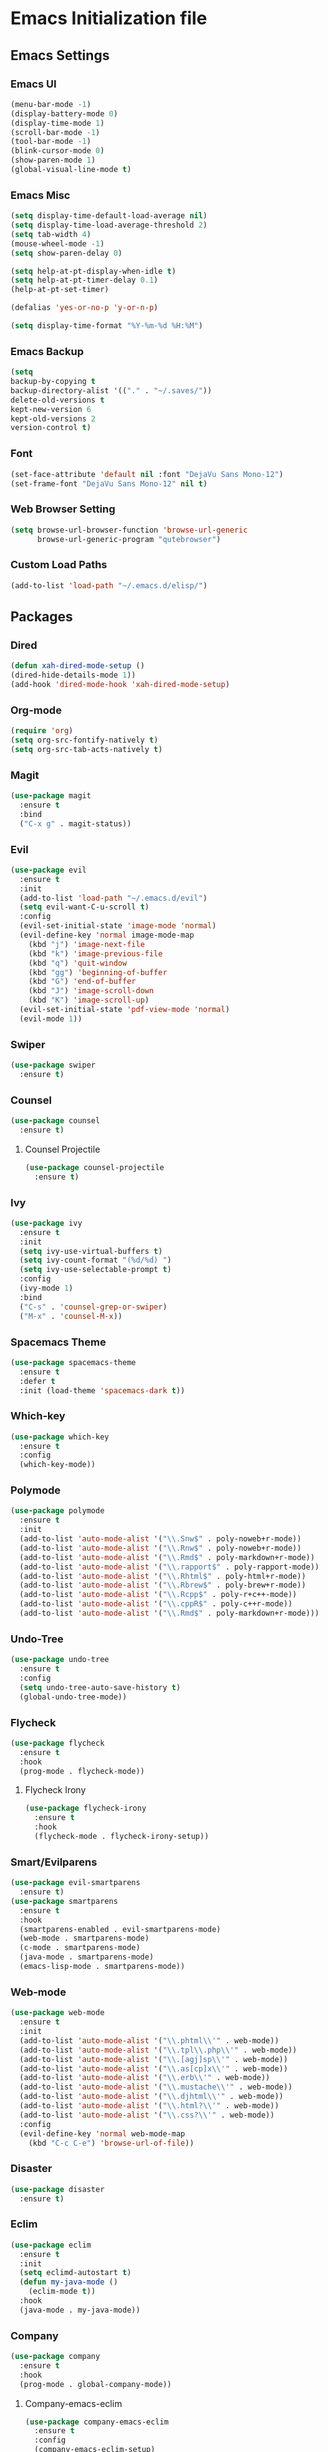 * Emacs Initialization file

** Emacs Settings
*** Emacs UI
    #+begin_src emacs-lisp
     (menu-bar-mode -1)
     (display-battery-mode 0)
     (display-time-mode 1)
     (scroll-bar-mode -1)
     (tool-bar-mode -1)
     (blink-cursor-mode 0)
     (show-paren-mode 1)
     (global-visual-line-mode t)
   #+end_src

*** Emacs Misc
    #+begin_src emacs-lisp
      (setq display-time-default-load-average nil)
      (setq display-time-load-average-threshold 2)
      (setq tab-width 4)
      (mouse-wheel-mode -1)
      (setq show-paren-delay 0)

      (setq help-at-pt-display-when-idle t)
      (setq help-at-pt-timer-delay 0.1)
      (help-at-pt-set-timer)

      (defalias 'yes-or-no-p 'y-or-n-p)

      (setq display-time-format "%Y-%m-%d %H:%M")
    #+end_src

*** Emacs Backup
    #+begin_src emacs-lisp
      (setq
      backup-by-copying t
      backup-directory-alist '(("." . "~/.saves/"))
      delete-old-versions t
      kept-new-version 6
      kept-old-versions 2
      version-control t)
    #+end_src

*** Font
    #+begin_src emacs-lisp
      (set-face-attribute 'default nil :font "DejaVu Sans Mono-12")
      (set-frame-font "DejaVu Sans Mono-12" nil t)
    #+end_src
    
*** Web Browser Setting
    #+begin_src emacs-lisp
      (setq browse-url-browser-function 'browse-url-generic
            browse-url-generic-program "qutebrowser")
    #+end_src

*** Custom Load Paths
    #+begin_src emacs-lisp
      (add-to-list 'load-path "~/.emacs.d/elisp/")
    #+end_src

** Packages
*** Dired
    #+begin_src emacs-lisp
      (defun xah-dired-mode-setup ()
      (dired-hide-details-mode 1))
      (add-hook 'dired-mode-hook 'xah-dired-mode-setup)
    #+end_src
*** Org-mode
    #+begin_src emacs-lisp
      (require 'org)
      (setq org-src-fontify-natively t)
      (setq org-src-tab-acts-natively t)
    #+end_src

*** Magit
    #+begin_src emacs-lisp
      (use-package magit
        :ensure t
        :bind
        ("C-x g" . magit-status))
    #+end_src
    
*** Evil
    #+begin_src emacs-lisp
      (use-package evil
        :ensure t
        :init
        (add-to-list 'load-path "~/.emacs.d/evil")
        (setq evil-want-C-u-scroll t)
        :config
        (evil-set-initial-state 'image-mode 'normal)
        (evil-define-key 'normal image-mode-map
          (kbd "j") 'image-next-file
          (kbd "k") 'image-previous-file
          (kbd "q") 'quit-window
          (kbd "gg") 'beginning-of-buffer
          (kbd "G") 'end-of-buffer
          (kbd "J") 'image-scroll-down
          (kbd "K") 'image-scroll-up)
        (evil-set-initial-state 'pdf-view-mode 'normal)
        (evil-mode 1))
    #+end_src

*** Swiper
    #+begin_src emacs-lisp
      (use-package swiper
        :ensure t)
    #+end_src

*** Counsel
    #+begin_src emacs-lisp
      (use-package counsel
        :ensure t)
    #+end_src

**** Counsel Projectile
     #+begin_src emacs-lisp
       (use-package counsel-projectile
         :ensure t)
     #+end_src    

*** Ivy
    #+begin_src emacs-lisp
      (use-package ivy
        :ensure t
        :init
        (setq ivy-use-virtual-buffers t)
        (setq ivy-count-format "(%d/%d) ")
        (setq ivy-use-selectable-prompt t)
        :config
        (ivy-mode 1)
        :bind
        ("C-s" . 'counsel-grep-or-swiper)
        ("M-x" . 'counsel-M-x))
    #+end_src
    
*** Spacemacs Theme
    #+begin_src emacs-lisp
      (use-package spacemacs-theme
        :ensure t
        :defer t
        :init (load-theme 'spacemacs-dark t))
    #+end_src
    
*** Which-key
    #+begin_src emacs-lisp
      (use-package which-key
        :ensure t
        :config
        (which-key-mode))
    #+end_src
    
*** Polymode
    #+begin_src emacs-lisp
      (use-package polymode
        :ensure t
        :init
        (add-to-list 'auto-mode-alist '("\\.Snw$" . poly-noweb+r-mode))
        (add-to-list 'auto-mode-alist '("\\.Rnw$" . poly-noweb+r-mode))
        (add-to-list 'auto-mode-alist '("\\.Rmd$" . poly-markdown+r-mode))
        (add-to-list 'auto-mode-alist '("\\.rapport$" . poly-rapport-mode))
        (add-to-list 'auto-mode-alist '("\\.Rhtml$" . poly-html+r-mode))
        (add-to-list 'auto-mode-alist '("\\.Rbrew$" . poly-brew+r-mode))
        (add-to-list 'auto-mode-alist '("\\.Rcpp$" . poly-r+c++-mode))
        (add-to-list 'auto-mode-alist '("\\.cppR$" . poly-c++r-mode))
        (add-to-list 'auto-mode-alist '("\\.Rmd$" . poly-markdown+r-mode)))
    #+end_src
    
*** Undo-Tree
    #+begin_src emacs-lisp
      (use-package undo-tree
        :ensure t
        :config
        (setq undo-tree-auto-save-history t) 
        (global-undo-tree-mode))
    #+end_src
    
*** Flycheck
    #+begin_src emacs-lisp
      (use-package flycheck
        :ensure t
        :hook
        (prog-mode . flycheck-mode))
    #+end_src

**** Flycheck Irony
     #+begin_src emacs-lisp
       (use-package flycheck-irony
         :ensure t
         :hook
         (flycheck-mode . flycheck-irony-setup))
     #+end_src 
     
*** Smart/Evilparens
    #+begin_src emacs-lisp
      (use-package evil-smartparens
        :ensure t)
      (use-package smartparens
        :ensure t
        :hook
        (smartparens-enabled . evil-smartparens-mode)
        (web-mode . smartparens-mode)
        (c-mode . smartparens-mode)
        (java-mode . smartparens-mode)
        (emacs-lisp-mode . smartparens-mode))
    #+end_src
    
*** Web-mode
    #+begin_src emacs-lisp
      (use-package web-mode
        :ensure t
        :init
        (add-to-list 'auto-mode-alist '("\\.phtml\\'" . web-mode))
        (add-to-list 'auto-mode-alist '("\\.tpl\\.php\\'" . web-mode))
        (add-to-list 'auto-mode-alist '("\\.[agj]sp\\'" . web-mode))
        (add-to-list 'auto-mode-alist '("\\.as[cp]x\\'" . web-mode))
        (add-to-list 'auto-mode-alist '("\\.erb\\'" . web-mode))
        (add-to-list 'auto-mode-alist '("\\.mustache\\'" . web-mode))
        (add-to-list 'auto-mode-alist '("\\.djhtml\\'" . web-mode))
        (add-to-list 'auto-mode-alist '("\\.html?\\'" . web-mode))
        (add-to-list 'auto-mode-alist '("\\.css?\\'" . web-mode))
        :config
        (evil-define-key 'normal web-mode-map
          (kbd "C-c C-e") 'browse-url-of-file))

    #+end_src

*** Disaster
    #+begin_src emacs-lisp
      (use-package disaster
        :ensure t)
    #+end_src
    
*** Eclim
    #+begin_src emacs-lisp
      (use-package eclim
        :ensure t
        :init
        (setq eclimd-autostart t)
        (defun my-java-mode ()
          (eclim-mode t))
        :hook
        (java-mode . my-java-mode))
    #+end_src
    
*** Company
    #+begin_src emacs-lisp
      (use-package company
        :ensure t
        :hook
        (prog-mode . global-company-mode))
    #+end_src
    
**** Company-emacs-eclim
     #+begin_src emacs-lisp
       (use-package company-emacs-eclim
         :ensure t
         :config
         (company-emacs-eclim-setup)
         (global-company-mode t))
     #+end_src
     
**** Company-auctex
     #+begin_src emacs-lisp
       (use-package company-auctex
         :ensure t
         :init
         (setq TeX-auto-save t)
         (setq TeX-parse-self t)
         (add-to-list 'load-path "path/to/company-auctex.el")
         (company-auctex-init))
     #+end_src
     
*** Org Bullets
    #+begin_src emacs-lisp
      (use-package org-bullets
        :ensure t
        :config
        (add-hook 'org-mode-hook (lambda () (org-bullets-mode 1))))
    #+end_src

*** Page Break Lines
    #+begin_src emacs-lisp
      (use-package page-break-lines
        :ensure t)
    #+end_src
    
*** Dashboard
    #+begin_src emacs-lisp
      (use-package dashboard
      :ensure t
      :config
      (dashboard-setup-startup-hook)
      :init
      (setq dashboard-banner-logo-title "== SMTX Emacs ==")
      (setq dashboard-items '((recents  . 5)
                              (bookmarks . 5)
                              (projects . 5)
                              (agenda . 5)
                              (registers . 5))))
    #+end_src

*** Projectile
    #+begin_src emacs-lisp
      (use-package projectile
        :ensure t)
    #+end_src

*** Rainbow Delimiters
    #+begin_src emacs-lisp
      (use-package rainbow-delimiters
        :ensure t)
      (use-package rainbow-delimiters-mode
        :hook
        (prog-mode))
    #+end_src
    
*** Dash
    #+begin_src emacs-lisp
      (use-package dash
        :ensure t)
    #+end_src
    
*** S
#+begin_src emacs-lisp
  (use-package s
    :ensure t)
#+end_src
    
*** Origami
    #+begin_src emacs-lisp
      (use-package origami
        :ensure t
        :hook
        (prog-mode . origami-mode))
    #+end_src
    
*** Indent Guide
    #+begin_src emacs-lisp
      (use-package indent-guide
        :ensure t
        :hook
        (prog-mode . indent-guide-mode))
    #+end_src
    
*** Tablist
    #+begin_src emacs-lisp
      (use-package tablist
        :ensure t)
    #+end_src
    
*** PDF Tools
    #+begin_src emacs-lisp
      (use-package pdf-tools
        :defer t
        :ensure t
        :config
        (pdf-tools-install)
        :mode
        ("\\.pdf\\'" . pdf-view-mode)
        :config
        (evil-define-key 'normal pdf-view-mode-map
          (kbd "h") 'image-backward-hscroll
          (kbd "j") 'pdf-view-next-line-or-next-page
          (kbd "k") 'pdf-view-previous-line-or-previous-page
          (kbd "l") 'image-forward-hscroll
          (kbd "J") 'pdf-view-next-page
          (kbd "K") 'pdf-view-previous-page
          (kbd "W") 'pdf-view-fit-width-to-window
          (kbd "H") 'pdf-view-fit-height-to-window
          (kbd "P") 'pdf-view-fit-page-to-window
          (kbd "d") 'pdf-view-scroll-up-or-next-page
          (kbd "u") 'pdf-view-scroll-down-or-previous-page
          (kbd "O") 'pdf-outline
          (kbd "-") 'pdf-view-shrink
          (kbd "+") 'pdf-view-enlarge
          (kbd "=") 'pdf-view-enlarge
          (kbd "gg") 'pdf-view-first-page
          (kbd "G") 'pdf-view-last-page
          (kbd "n") 'pdf-view-midnight-minor-mode
          (kbd "r") 'revert-buffer
          (kbd "p") 'pdf-misc-print-document)
        (evil-define-key 'normal outline-mode-map
          (kbd "j") 'next-line
          (kbd "k") 'previous-line
          (kbd "TAB") 'outline-toggle-children
          (kbd "RET") 'pdf-outline-follow-link
          (kbd "SPC") 'pdf-outline-follow-link))
    #+end_src
    
*** Irony
    #+begin_src emacs-lisp
      (use-package irony
        :ensure t)
      (use-package irony-mode
        :hook
        (c++-mode)
        (c-mode)
        (objc-mode)

        (irony-mode . irony-cdb-autosetup-compile-options))
    #+end_src

**** Company Irony
     #+begin_src emacs-lisp
       (use-package company-irony
         :ensure t
         :init
         (eval-after-load 'company
           '(add-to-list 'company-backends 'company-irony 'company-auctex)))
     #+end_src
     
*** nLinum
    #+begin_src emacs-lisp
      (use-package nlinum-relative
        :ensure t
        :init
        (nlinum-relative-setup-evil)
        (setq nlinum-relative-redisplay-delay 0)
        (setq nlinum-relative-current-symbol "")
        (setq nlinum-relative-offset 0)
        :hook
        (prog-mode . nlinum-relative-mode))
    #+end_src
    
*** Rainbow mode
    #+begin_src emacs-lisp
      (use-package rainbow-mode
        :ensure t
        :hook
        (prog-mode))
    #+end_src

*** Avy
    #+begin_src emacs-lisp
      (use-package avy
        :ensure t)
    #+end_src

*** Auctex
    #+begin_src emacs-lisp
      (use-package tex
        :ensure auctex)
    #+end_src

**** Auctex Latexmk
     #+begin_src emacs-lisp
       (use-package auctex-latexmk
         :ensure t
         :init
         (auctex-latexmk-setup))
     #+end_src
     
*** Aggresive Indent
    #+begin_src emacs-lisp
      (use-package aggressive-indent
        :load-path "~/.emacs.d/elisp/"
        :ensure t
        :hook
        (prog-mode . aggressive-indent-mode))
    #+end_src
    
*** ESS
    #+begin_src emacs-lisp
      (use-package ess
        :ensure t
        :defer 1)
      (use-package ess-site
        :load-path "site-lisp/ess/lisp/"
        :commands R)
    #+end_src

*** Dired-narrow 
    #+begin_src emacs-lisp
      (use-package dired-narrow
        :ensure t
        :bind (:map dired-mode-map
                    ("/" . dired-narrow)))

    #+end_src
    
*** Telephone Line
    #+begin_src emacs-lisp
      (use-package telephone-line
        :ensure t
        :config
        (setq telephone-line-lhs
              '((evil   . (telephone-line-evil-tag-segment))
                (accent . (telephone-line-vc-segment
                           telephone-line-erc-modified-channels-segment
                           telephone-line-process-segment))
                (nil    . (telephone-line-buffer-segment))))
        (setq telephone-line-rhs
              '((nil    . (telephone-line-misc-info-segment))
                (accent . (telephone-line-major-mode-segment))
                (evil   . (telephone-line-airline-position-segment))))
        (telephone-line-mode 1))
    #+end_src

*** Highligt-indent
    #+begin_src emacs-lisp
      (use-package highlight-indent-guides
	:ensure t
	:init
	(setq highlight-indent-guides-method 'character)
	:config
	(setq highlight-indent-guides-responsive 'top)
	(setq highlight-indent-guides-delay 0)
	:hook
	(prog-mode . highlight-indent-guides-mode))
    #+end_src

** Evil Keybinds
   
*** Definitions
    #+begin_src emacs-lisp
      (define-prefix-command 'my/leader-map)
      (define-prefix-command 'my/avy-menu-map)
    #+end_src

*** Evil Prefix
    #+begin_src emacs-lisp
      (define-key evil-normal-state-map (kbd "SPC") my/leader-map)
    #+end_src

*** Avy Menu
    #+begin_src emacs-lisp
      (use-package evil
        :config
        (define-key my/leader-map (kbd "a") 'my/avy-menu-map)

        (define-key my/avy-menu-map "n" 'avy-goto-char-2)
        (define-key my/avy-menu-map "c" 'avy-goto-char)
        (define-key my/avy-menu-map "a" 'avy-goto-line))
    #+end_src
